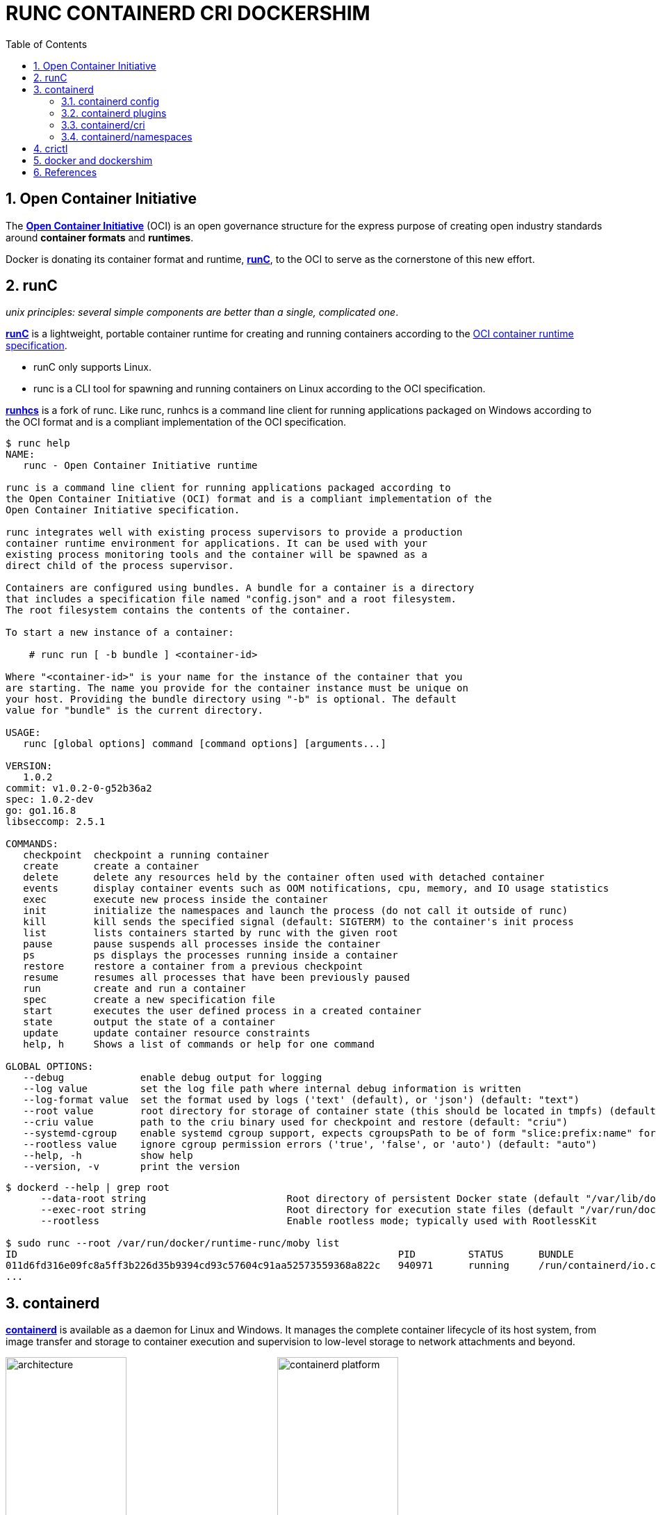 = RUNC CONTAINERD CRI DOCKERSHIM
:page-layout: post
:page-categories: ['container']
:page-tags: ['container', 'cri', 'runc', 'docker']
:page-date: 2021-11-25 11:03:28 +0800
:page-revdate: 2021-11-25 11:03:28 +0800
:sectnums:
:toc:

:OCI: https://opencontainers.org/
:runtime-spec: https://github.com/opencontainers/runtime-spec
:runc: https://github.com/opencontainers/runc
:runhcs: https://github.com/Microsoft/hcsshim/tree/master/cmd/runhcs
:containerd: https://containerd.io/

== Open Container Initiative

The {OCI}[*Open Container Initiative*] (OCI) is an open governance structure for the express purpose of creating open industry standards around *container formats* and *runtimes*.

Docker is donating its container format and runtime, {runc}[*runC*], to the OCI to serve as the cornerstone of this new effort. 

== runC

_unix principles: several simple components are better than a single, complicated one_.

{runc}[*runC*] is a lightweight, portable container runtime for creating and running containers according to the {runtime-spec}[OCI container runtime specification].

* runC only supports Linux.

* runc is a CLI tool for spawning and running containers on Linux according to the OCI specification.

{runhcs}[*runhcs*] is a fork of runc. Like runc, runhcs is a command line client for running applications packaged on Windows according to the OCI format and is a compliant implementation of the OCI specification.

[source,console]
----
$ runc help
NAME:
   runc - Open Container Initiative runtime

runc is a command line client for running applications packaged according to
the Open Container Initiative (OCI) format and is a compliant implementation of the
Open Container Initiative specification.

runc integrates well with existing process supervisors to provide a production
container runtime environment for applications. It can be used with your
existing process monitoring tools and the container will be spawned as a
direct child of the process supervisor.

Containers are configured using bundles. A bundle for a container is a directory
that includes a specification file named "config.json" and a root filesystem.
The root filesystem contains the contents of the container.

To start a new instance of a container:

    # runc run [ -b bundle ] <container-id>

Where "<container-id>" is your name for the instance of the container that you
are starting. The name you provide for the container instance must be unique on
your host. Providing the bundle directory using "-b" is optional. The default
value for "bundle" is the current directory.

USAGE:
   runc [global options] command [command options] [arguments...]

VERSION:
   1.0.2
commit: v1.0.2-0-g52b36a2
spec: 1.0.2-dev
go: go1.16.8
libseccomp: 2.5.1

COMMANDS:
   checkpoint  checkpoint a running container
   create      create a container
   delete      delete any resources held by the container often used with detached container
   events      display container events such as OOM notifications, cpu, memory, and IO usage statistics
   exec        execute new process inside the container
   init        initialize the namespaces and launch the process (do not call it outside of runc)
   kill        kill sends the specified signal (default: SIGTERM) to the container's init process
   list        lists containers started by runc with the given root
   pause       pause suspends all processes inside the container
   ps          ps displays the processes running inside a container
   restore     restore a container from a previous checkpoint
   resume      resumes all processes that have been previously paused
   run         create and run a container
   spec        create a new specification file
   start       executes the user defined process in a created container
   state       output the state of a container
   update      update container resource constraints
   help, h     Shows a list of commands or help for one command

GLOBAL OPTIONS:
   --debug             enable debug output for logging
   --log value         set the log file path where internal debug information is written
   --log-format value  set the format used by logs ('text' (default), or 'json') (default: "text")
   --root value        root directory for storage of container state (this should be located in tmpfs) (default: "/run/user/1000/runc")
   --criu value        path to the criu binary used for checkpoint and restore (default: "criu")
   --systemd-cgroup    enable systemd cgroup support, expects cgroupsPath to be of form "slice:prefix:name" for e.g. "system.slice:runc:434234"
   --rootless value    ignore cgroup permission errors ('true', 'false', or 'auto') (default: "auto")
   --help, -h          show help
   --version, -v       print the version
----

[source,console,highlight="3,6"]
----
$ dockerd --help | grep root
      --data-root string                        Root directory of persistent Docker state (default "/var/lib/docker")
      --exec-root string                        Root directory for execution state files (default "/var/run/docker")
      --rootless                                Enable rootless mode; typically used with RootlessKit

$ sudo runc --root /var/run/docker/runtime-runc/moby list
ID                                                                 PID         STATUS      BUNDLE                                                                                                                CREATED                          OWNER
011d6fd316e09fc8a5ff3b226d35b9394cd93c57604c91aa52573559368a822c   940971      running     /run/containerd/io.containerd.runtime.v2.task/moby/011d6fd316e09fc8a5ff3b226d35b9394cd93c57604c91aa52573559368a822c   2021-11-25T04:10:25.216394136Z   root
...
----

== containerd 

{containerd}[*containerd*] is available as a daemon for Linux and Windows. It manages the complete container lifecycle of its host system, from image transfer and storage to container execution and supervision to low-level storage to network attachments and beyond.

image:https://containerd.io/img/architecture.png[,45%,45%]
image:https://docs.microsoft.com/en-us/virtualization/windowscontainers/deploy-containers/media/containerd-platform.png[,45%,45%]

*containerd* is designed to be embedded into a larger system, rather than being used directly by developers or end-users.

There are many different ways to use containerd:

* If you are a developer working on containerd you can use the *ctr* tool to quickly test features and functionality without writing extra code

* If you want to integrate containerd into your project, you can use a simple client package. 

[source,console]
----
$ ctr help 
NAME:
   ctr - 
        __
  _____/ /______
 / ___/ __/ ___/
/ /__/ /_/ /
\___/\__/_/

containerd CLI


USAGE:
   ctr [global options] command [command options] [arguments...]

VERSION:
   1.4.11

DESCRIPTION:
   
ctr is an unsupported debug and administrative client for interacting
with the containerd daemon. Because it is unsupported, the commands,
options, and operations are not guaranteed to be backward compatible or
stable from release to release of the containerd project.

COMMANDS:
   plugins, plugin            provides information about containerd plugins
   version                    print the client and server versions
   containers, c, container   manage containers
   content                    manage content
   events, event              display containerd events
   images, image, i           manage images
   leases                     manage leases
   namespaces, namespace, ns  manage namespaces
   pprof                      provide golang pprof outputs for containerd
   run                        run a container
   snapshots, snapshot        manage snapshots
   tasks, t, task             manage tasks
   install                    install a new package
   oci                        OCI tools
   shim                       interact with a shim directly
   help, h                    Shows a list of commands or help for one command

GLOBAL OPTIONS:
   --debug                      enable debug output in logs
   --address value, -a value    address for containerd's GRPC server (default: "/run/containerd/containerd.sock") [$CONTAINERD_ADDRESS]
   --timeout value              total timeout for ctr commands (default: 0s)
   --connect-timeout value      timeout for connecting to containerd (default: 0s)
   --namespace value, -n value  namespace to use with commands (default: "default") [$CONTAINERD_NAMESPACE]
   --help, -h                   show help
   --version, -v                print the version
----

=== containerd config

:containerd-ops: https://github.com/containerd/containerd/blob/main/docs/ops.md
:containerd-plugins: https://github.com/containerd/containerd/blob/main/docs/PLUGINS.md

*containerd* is meant to be a simple daemon to run on any system. It provides a minimal {containerd-ops}[config] with knobs to configure the daemon and what {containerd-plugins}[*plugins*] are used when necessary.

[source,console,highlight="42-43"]
----
$ containerd help
NAME:
   containerd - 
                    __        _                     __
  _________  ____  / /_____ _(_)___  ___  _________/ /
 / ___/ __ \/ __ \/ __/ __ `/ / __ \/ _ \/ ___/ __  /
/ /__/ /_/ / / / / /_/ /_/ / / / / /  __/ /  / /_/ /
\___/\____/_/ /_/\__/\__,_/_/_/ /_/\___/_/   \__,_/

high performance container runtime


USAGE:
   containerd [global options] command [command options] [arguments...]

VERSION:
   1.4.11

DESCRIPTION:
   
containerd is a high performance container runtime whose daemon can be started
by using this command. If none of the *config*, *publish*, or *help* commands
are specified, the default action of the **containerd** command is to start the
containerd daemon in the foreground.


A default configuration is used if no TOML configuration is specified or located
at the default file location. The *containerd config* command can be used to
generate the default configuration for containerd. The output of that command
can be used and modified as necessary as a custom configuration.

COMMANDS:
   config    information on the containerd config
   publish   binary to publish events to containerd
   oci-hook  provides a base for OCI runtime hooks to allow arguments to be injected.
   help, h   Shows a list of commands or help for one command

GLOBAL OPTIONS:
   --config value, -c value     path to the configuration file (default: "/etc/containerd/config.toml")
   --log-level value, -l value  set the logging level [trace, debug, info, warn, error, fatal, panic]
   --address value, -a value    address for containerd's GRPC server
   --root value                 containerd root directory
   --state value                containerd state directory
   --help, -h                   show help
   --version, -v                print the version
----

While a few daemon level options can be set from CLI flags the majority of containerd's configuration is kept in the configuration file. The default path for the config file is located at `/etc/containerd/config.toml`. You can change this path via the `--config,-c` flags when booting the daemon.

In the containerd config file you will find settings for persistent and runtime storage locations as well as grpc, debug, and metrics addresses for the various APIs.

* *persistent data*
+
`root` will be used to store any type of persistent data for containerd. Snapshots, content, metadata for containers and image, as well as any plugin data will be kept in this location.
+
The root is also `namespaced for plugins` that containerd loads. Each plugin will have its own directory where it stores data. containerd itself does not actually have any persistent data that it needs to store, its functionality comes from the plugins that are loaded.
+
[source,console]
----
/var/lib/containerd/
├── io.containerd.content.v1.content
│   └── ingest
├── io.containerd.metadata.v1.bolt
│   └── meta.db
├── io.containerd.runtime.v1.linux
├── io.containerd.runtime.v2.task
├── io.containerd.snapshotter.v1.btrfs
├── io.containerd.snapshotter.v1.native
│   └── snapshots
├── io.containerd.snapshotter.v1.overlayfs
│   └── snapshots
└── tmpmounts
----

* *runtime state*
+
`state` will be used to store any type of ephemeral data. Sockets, pids, runtime state, mount points, and other plugin data that must not persist between reboots are stored in this location.
+
[source,console]
----
run/containerd/
├── containerd.sock
├── containerd.sock.ttrpc
├── io.containerd.runtime.v1.linux
└── io.containerd.runtime.v2.task
----

Both the `root` and `state` directories are namespaced for plugins. 

By the way, you can also type the command: `containerd config default` to print the output of the default config. The follow sample is used by Docker CE as default.

[source,toml,highlight=1]
----
disabled_plugins = ["cri"]

#root = "/var/lib/containerd"
#state = "/run/containerd"
#subreaper = true
#oom_score = 0

#[grpc]
#  address = "/run/containerd/containerd.sock"
#  uid = 0
#  gid = 0

#[debug]
#  address = "/run/containerd/debug.sock"
#  uid = 0
#  gid = 0
#  level = "info"
----


=== containerd plugins

At the end of the day, containerd's core is very small. The real functionality comes from {containerd-plugins}[plugins]. Everything from snapshotters, runtimes, and content are all plugins that are registered at runtime. Because these various plugins are so different we need a way to provide type safe configuration to the plugins. The only way we can do this is via the config file and not CLI flags.

==== Built-in Plugins

containerd uses plugins internally to ensure that internal implementations are decoupled, stable, and treated equally with external plugins. To see all the plugins containerd has, use `ctr plugins ls`.

[source,console]
----
$ sudo ctr plugin ls
TYPE                            ID                       PLATFORMS      STATUS    
io.containerd.content.v1        content                  -              ok        
io.containerd.snapshotter.v1    aufs                     linux/amd64    error     
io.containerd.snapshotter.v1    btrfs                    linux/amd64    error     
io.containerd.snapshotter.v1    devmapper                linux/amd64    error     
io.containerd.snapshotter.v1    native                   linux/amd64    ok        
io.containerd.snapshotter.v1    overlayfs                linux/amd64    ok        
io.containerd.snapshotter.v1    zfs                      linux/amd64    error     
io.containerd.metadata.v1       bolt                     -              ok        
io.containerd.differ.v1         walking                  linux/amd64    ok        
io.containerd.gc.v1             scheduler                -              ok        
...
----

From the output all the plugins can be seen as well those which did not successfully load. In this case `aufs` and `zfs` are expected not to load since they are not support on the machine. The logs will show why it failed, but you can also get more details using the `-d` option.

[source,console]
----
$ sudo ctr plugin ls -d id==aufs id==zfs
Type:          io.containerd.snapshotter.v1
ID:            aufs
Platforms:     linux/amd64
Exports:      
               root      /var/lib/containerd/io.containerd.snapshotter.v1.aufs
Error:        
               Code:        Unknown
               Message:     aufs is not supported (modprobe aufs failed: exit status 1 "modprobe: FATAL: Module aufs not found in directory /lib/modules/5.10.0-9-amd64\n"): skip plugin
                               
Type:          io.containerd.snapshotter.v1
ID:            zfs
Platforms:     linux/amd64
Exports:      
               root      /var/lib/containerd/io.containerd.snapshotter.v1.zfs
Error:        
               Code:        Unknown
               Message:     path /var/lib/containerd/io.containerd.snapshotter.v1.zfs must be a zfs filesystem to be used with the zfs snapshotter: skip plugin
----

==== Configuration

Plugins are configured using the `[plugins]` section of containerd's config. Every plugin can have its own section using the pattern `[plugins.<plugin id>]`.

[source,toml]
----
[plugins]
  [plugins."io.containerd.gc.v1.scheduler"]
    pause_threshold = 0.02
    deletion_threshold = 0
    mutation_threshold = 100
    schedule_delay = "0s"
    startup_delay = "100ms"
  [plugins."io.containerd.grpc.v1.cri"]
    disable_tcp_service = true
    stream_server_address = "127.0.0.1"
    stream_server_port = "0"
    stream_idle_timeout = "4h0m0s"
    enable_selinux = false
    # <other paramters>
----

=== containerd/cri

:cri-api: https://github.com/kubernetes/cri-api
:containerd-cri: https://github.com/containerd/containerd/tree/main/pkg/cri

{containerd-cri}[*cri*] is a containerd built-in plugin implementation of {cri-api}[Kubernetes container runtime interface (CRI)].

While OCI specs defines a single container, CRI (container runtime interface) describes containers as workload(s) in a shared sandbox environment called a pod. Pods can contain one or more container workloads.

With it, you could run Kubernetes using containerd as the container runtime. 

image::/assets/kubernetes/containerd/cri.png[,55%,55%]

=== containerd/namespaces

:containerd-namespaces: https://github.com/containerd/containerd/blob/main/docs/namespaces.md

containerd offers a fully {containerd-namespaces}[namespaced API] so multiple consumers can all use a single containerd instance without conflicting with one another. Namespaces allow *multi-tenancy* within a single daemon.

Consumers are able to have containers with the same names but with settings and/or configurations that vary drastically. For example, system or infrastructure level containers can be hidden in one namespace while user level containers are kept in another. Underlying image content is still shared via content addresses but image names and metadata are separate per namespace.

Namespaces allow various features, most notably, the ability for one client to create, edit, and delete resources without affecting another client. A resource can be anything from an: image, container, task, or snapshot.

When a client queries for a resource, they only see the resources that are part of their namespace. 

.`ctr -n alice image`
[source,console,highlight=12]
----
$ sudo ctr -n alice image pull docker.io/library/nginx:latest
docker.io/library/nginx:latest:                                                   resolved       |++++++++++++++++++++++++++++++++++++++| 
index-sha256:097c3a0913d7e3a5b01b6c685a60c03632fc7a2b50bc8e35bcaa3691d788226e:    done           |++++++++++++++++++++++++++++++++++++++| 
manifest-sha256:2f14a471f2c2819a3faf88b72f56a0372ff5af4cb42ec45aab00c03ca5c9989f: done           |++++++++++++++++++++++++++++++++++++++| 
layer-sha256:266f639b35ad602ee76c3b4d4cf88285a50adf8f561d8d96d331db732fe16982:    done           |++++++++++++++++++++++++++++++++++++++| 
config-sha256:ea335eea17ab984571cd4a3bcf90a0413773b559c75ef4cda07d0ce952b00291:   done           |++++++++++++++++++++++++++++++++++++++| 
layer-sha256:eff15d958d664f0874d16aee393cc44387031ee0a68ef8542d0056c747f378e8:    done           |++++++++++++++++++++++++++++++++++++++| 
layer-sha256:1e5351450a593c3a3d7a5104f93c8b80d8dc00c827158cb3a5bf985916ea3f75:    done           |++++++++++++++++++++++++++++++++++++++| 
layer-sha256:2df63e6ce2be0b3cefd3e659558e92b8085f032db96828343ec9cf0b7d4409fe:    done           |++++++++++++++++++++++++++++++++++++++| 
layer-sha256:9171c7ae368c6ca24dae913fce356801f624f656360c78ca956a92c3f0fe0ec7:    done           |++++++++++++++++++++++++++++++++++++++| 
layer-sha256:020f975acd28936c7ff43827238aed4771d14235dc983389ec149811f7e0b7cf:    done           |++++++++++++++++++++++++++++++++++++++| 
elapsed: 55.1s                                                                    total:  53.2 M (988.4 KiB/s)                                     
unpacking linux/amd64 sha256:097c3a0913d7e3a5b01b6c685a60c03632fc7a2b50bc8e35bcaa3691d788226e...
done

$ sudo ctr -n alice image ls
REF                            TYPE                                                      DIGEST                                                                  SIZE     PLATFORMS                                                                                               LABELS 
docker.io/library/nginx:latest application/vnd.docker.distribution.manifest.list.v2+json sha256:097c3a0913d7e3a5b01b6c685a60c03632fc7a2b50bc8e35bcaa3691d788226e 54.1 MiB linux/386,linux/amd64,linux/arm/v5,linux/arm/v7,linux/arm64/v8,linux/mips64le,linux/ppc64le,linux/s390x -  
----

.`ctr -n bob image`
[source,console,highlight=15]
----
$ sudo ctr -n bob image ls
REF TYPE DIGEST SIZE PLATFORMS LABELS 

$ sudo ctr -n bob image pull docker.io/library/nginx:latest
docker.io/library/nginx:latest:                                                   resolved       |++++++++++++++++++++++++++++++++++++++| 
index-sha256:097c3a0913d7e3a5b01b6c685a60c03632fc7a2b50bc8e35bcaa3691d788226e:    done           |++++++++++++++++++++++++++++++++++++++| 
manifest-sha256:2f14a471f2c2819a3faf88b72f56a0372ff5af4cb42ec45aab00c03ca5c9989f: done           |++++++++++++++++++++++++++++++++++++++| 
layer-sha256:266f639b35ad602ee76c3b4d4cf88285a50adf8f561d8d96d331db732fe16982:    done           |++++++++++++++++++++++++++++++++++++++| 
config-sha256:ea335eea17ab984571cd4a3bcf90a0413773b559c75ef4cda07d0ce952b00291:   done           |++++++++++++++++++++++++++++++++++++++| 
layer-sha256:eff15d958d664f0874d16aee393cc44387031ee0a68ef8542d0056c747f378e8:    done           |++++++++++++++++++++++++++++++++++++++| 
layer-sha256:1e5351450a593c3a3d7a5104f93c8b80d8dc00c827158cb3a5bf985916ea3f75:    done           |++++++++++++++++++++++++++++++++++++++| 
layer-sha256:2df63e6ce2be0b3cefd3e659558e92b8085f032db96828343ec9cf0b7d4409fe:    done           |++++++++++++++++++++++++++++++++++++++| 
layer-sha256:9171c7ae368c6ca24dae913fce356801f624f656360c78ca956a92c3f0fe0ec7:    done           |++++++++++++++++++++++++++++++++++++++| 
layer-sha256:020f975acd28936c7ff43827238aed4771d14235dc983389ec149811f7e0b7cf:    done           |++++++++++++++++++++++++++++++++++++++| 
elapsed: 2.5 s                                                                    total:   0.0 B (0.0 B/s)                                         
unpacking linux/amd64 sha256:097c3a0913d7e3a5b01b6c685a60c03632fc7a2b50bc8e35bcaa3691d788226e...
done
----

.list namepscaes
[source,console]
----
$ sudo ctr ns ls
NAME   LABELS 
alice         
bob           
k8s.io        
moby          
----

As we see, there are namespaces `alice` and `bob`, but what are `moby` and `k8s.io` ?

:kubelet: https://kubernetes.io/docs/concepts/overview/components/#kubelet
:dockerd: https://docs.docker.com/engine/reference/commandline/dockerd/

* `moby` is default namespace for {dockerd}[dockerd] and `k8s.io` is default namespace for {kubelet}[kubelet], i.e. kubernetes.
+
[source,console]
----
$ dockerd --help | grep containerd-namespace
      --containerd-namespace string             Containerd namespace to use (default "moby")

$ kubelet --help | grep containerd-namespace
      --containerd-namespace string                              containerd namespace (default "k8s.io") (DEPRECATED: This is a cadvisor flag that was mistakenly registered with the Kubelet. Due to legacy concerns, it will follow the standard CLI deprecation timeline before being removed.)
----

.`ctr -n alice run`
[source,console]
----
$ sudo ctr -n alice run --null-io -d docker.io/library/nginx:latest nginx-a

$ sudo ctr -n alice container ls
CONTAINER    IMAGE                             RUNTIME                  
nginx-a      docker.io/library/nginx:latest    io.containerd.runc.v2    

$ sudo ctr -n alice t ls
TASK       PID       STATUS    
nginx-a    967104    RUNNING
----

.`ctr -n bob run`
[source,console]
----
$ sudo ctr -n bob container ls
CONTAINER    IMAGE    RUNTIME    

$ sudo ctr -n bob task ls
TASK    PID    STATUS    

$ sudo ctr -n bob run --null-io -d docker.io/library/nginx:latest nginx-b

$ sudo ctr -n bob t ls
TASK       PID       STATUS    
nginx-b    967330    RUNNING
----

.`nsenter`
[source,console]
----
$ sudo ctr -n alice t ls
TASK       PID       STATUS    
nginx-a    967104    RUNNING

$ sudo ctr -n bob t ls
TASK       PID       STATUS    
nginx-b    967330    RUNNING

$ sudo nsenter -t 967104 -a lsns
        NS TYPE   NPROCS PID USER COMMAND
4026531834 time        4   1 root nginx: master process nginx -g daemon off;
4026531835 cgroup      4   1 root nginx: master process nginx -g daemon off;
4026531837 user        4   1 root nginx: master process nginx -g daemon off;
4026532553 mnt         4   1 root nginx: master process nginx -g daemon off;
4026532554 uts         4   1 root nginx: master process nginx -g daemon off;
4026532555 ipc         4   1 root nginx: master process nginx -g daemon off;
4026532556 pid         4   1 root nginx: master process nginx -g daemon off;
4026532558 net         4   1 root nginx: master process nginx -g daemon off;

$ sudo nsenter -t 967330 -a lsns
        NS TYPE   NPROCS PID USER COMMAND
4026531834 time        4   1 root nginx: master process nginx -g daemon off;
4026531835 cgroup      4   1 root nginx: master process nginx -g daemon off;
4026531837 user        4   1 root nginx: master process nginx -g daemon off;
4026532632 mnt         4   1 root nginx: master process nginx -g daemon off;
4026532633 uts         4   1 root nginx: master process nginx -g daemon off;
4026532634 ipc         4   1 root nginx: master process nginx -g daemon off;
4026532635 pid         4   1 root nginx: master process nginx -g daemon off;
4026532637 net         4   1 root nginx: master process nginx -g daemon off;

$ sudo nsenter -t 967330 -a curl -iI 127.0.0.1
HTTP/1.1 200 OK
Server: nginx/1.21.4
Date: Thu, 25 Nov 2021 07:52:48 GMT
Content-Type: text/html
Content-Length: 615
Last-Modified: Tue, 02 Nov 2021 14:49:22 GMT
Connection: keep-alive
ETag: "61814ff2-267"
Accept-Ranges: bytes

----


== crictl

:kube-crictl: https://kubernetes.io/docs/tasks/debug-application-cluster/crictl/
:cri-tools: https://github.com/kubernetes-sigs/cri-tools/blob/master/docs/crictl.md

{kube-crictl}[*crictl*] is a command-line interface for CRI-compatible container runtimes. You can use it to inspect and debug container runtimes and applications on a Kubernetes node. crictl and its source are hosted in the {cri-tools}[cri-tools] repository.

.`crictl image list = ctr -n=k8s.io image list`
[source,console]
----
$ sudo ctr -n k8s.io i ls
REF                                                                                               TYPE                                                      DIGEST                                                                  SIZE      PLATFORMS                                                                                                                          LABELS                          
docker.io/library/busybox:latest                                                                  application/vnd.docker.distribution.manifest.list.v2+json sha256:e7157b6d7ebbe2cce5eaa8cfe8aa4fa82d173999b9f90a9ec42e57323546c353 758.9 KiB linux/386,linux/amd64,linux/arm/v5,linux/arm/v6,linux/arm/v7,linux/arm64/v8,linux/mips64le,linux/ppc64le,linux/riscv64,linux/s390x io.cri-containerd.image=managed 
docker.io/library/busybox@sha256:e7157b6d7ebbe2cce5eaa8cfe8aa4fa82d173999b9f90a9ec42e57323546c353 application/vnd.docker.distribution.manifest.list.v2+json sha256:e7157b6d7ebbe2cce5eaa8cfe8aa4fa82d173999b9f90a9ec42e57323546c353 758.9 KiB linux/386,linux/amd64,linux/arm/v5,linux/arm/v6,linux/arm/v7,linux/arm64/v8,linux/mips64le,linux/ppc64le,linux/riscv64,linux/s390x io.cri-containerd.image=managed 
k8s.gcr.io/pause:3.2                                                                              application/vnd.docker.distribution.manifest.v2+json      sha256:2a7b365f500c323286ac47e9e32af9bd50ee65de7fe2a27355eb5987c8df9ad8 669.7 KiB linux/amd64                                                                                                                        io.cri-containerd.image=managed 
sha256:7138284460ffa3bb6ee087344f5b051468b3f8697e2d1427bac1a20c8d168b14                           application/vnd.docker.distribution.manifest.list.v2+json sha256:e7157b6d7ebbe2cce5eaa8cfe8aa4fa82d173999b9f90a9ec42e57323546c353 758.9 KiB linux/386,linux/amd64,linux/arm/v5,linux/arm/v6,linux/arm/v7,linux/arm64/v8,linux/mips64le,linux/ppc64le,linux/riscv64,linux/s390x io.cri-containerd.image=managed 
sha256:80d28bedfe5dec59da9ebf8e6260224ac9008ab5c11dbbe16ee3ba3e4439ac2c                           application/vnd.docker.distribution.manifest.v2+json      sha256:61e45779fc594fcc1062bb9ed2cf5745b19c7ba70f0c93eceae04ffb5e402269 669.7 KiB linux/amd64                                                                                                                        io.cri-containerd.image=managed 

$ sudo crictl image ls
IMAGE                       TAG                 IMAGE ID            SIZE
docker.io/library/busybox   latest              7138284460ffa       1.46MB
k8s.gcr.io/pause            3.2                 80d28bedfe5de       686kB
----

.container-config.json
[source,json]
----
{
  "metadata": {
    "name": "busybox"
  },
  "image":{
    "image": "busybox"
  },
  "command": [
    "top"
  ],
  "log_path":"busybox.0.log",
  "linux": {
  }
}
----

.pod-config.json
[source,json]
----
{
  "metadata": {
    "name": "nginx-sandbox",
    "namespace": "default",
    "attempt": 1,
    "uid": "hdishd83djaidwnduwk28bcsb"
  },
  "log_directory": "/tmp",
  "linux": {
  }
}
----

.create a pod sandbox and run a container
[source,console]
----
$ sudo crictl run container-config.json pod-config.json
b08ad7b8517d0e37853f3a7211fbc7ba283a7b34cff5bd0ae108e9d956034a24

$ sudo crictl pods
POD ID              CREATED             STATE               NAME                NAMESPACE           ATTEMPT             RUNTIME
91ff0a7d5e81a       15 seconds ago      Ready               nginx-sandbox       default             1                   (default)

$ sudo crictl ps
CONTAINER           IMAGE               CREATED             STATE               NAME                ATTEMPT             POD ID
b08ad7b8517d0       busybox             15 seconds ago      Running             busybox             0                   91ff0a7d5e81a

$ sudo crictl stopp 91ff0a7d5e81a
Stopped sandbox 91ff0a7d5e81a

$ sudo crictl rmp 91ff0a7d5e81a
Removed sandbox 91ff0a7d5e81a
----

== docker and dockershim

:cri-containerd-png: https://d33wubrfki0l68.cloudfront.net/6b4290afef76cad8a084292cd1b5e468e31c9bb3/c26ce/images/blog/2018-05-24-kubernetes-containerd-integration-goes-ga/cri-containerd.png
:dockershim-faq: https://kubernetes.io/blog/2020/12/02/dockershim-faq/

*dockershim* is a Docker CRI implementation for {kubelet}[kubelet] to interact with {dockerd}[dockerd] to manage containers. 

image::{cri-containerd-png}[,75%,75%]

dockershim deprecation was announced as a part of the {dockershim-faq}[Kubernetes v1.20 release].

> Docker support in the kubelet is now deprecated and will be removed in a future release. The kubelet uses a module called "dockershim" which implements CRI support for Docker and it has seen maintenance issues in the Kubernetes community.

Developers can still use the Docker platform to build, share, and run containers on Kubernetes! The images Docker builds are compliant with OCI (Open Container Initiative), are fully supported on containerd, and will continue to run great on Kubernetes.

*If you’re using Docker, you’re already using containerd.*

[source,console]
----
$ dockerd --help | grep containerd
      --containerd string                       containerd grpc address
      --containerd-namespace string             Containerd namespace to use (default "moby")
      --containerd-plugins-namespace string     Containerd namespace to use for plugins (default "plugins.moby")
      --cri-containerd                          start containerd with cri
----

Docker's runtime is built upon containerd while providing a great developer experience around it. For production environments that benefit from a minimal container runtime, such as Kubernetes, and may have no need for Docker's great developer experience, it's reasonable to directly use lightweight runtimes like containerd.

However, the `cri` plugin was disabled by default at `/etc/containerd/config.toml`.

[source,console]
----
$ grep cri /etc/containerd/config.toml 
disabled_plugins = ["cri"]

$ sudo ctr plugin ls | grep cri
----

:kube-rt-containerd: https://kubernetes.io/docs/setup/production-environment/container-runtimes/#containerd

To migrate runtime from Docker to {kube-rt-containerd}[containerd], please enable the `cri` plugin, and specified the cri parameters `--container-runtime=remote` and  `--container-runtime-endpoint=/run/containerd/containerd.sock` for kubelet.

.Use `kubeadm` to init a single node cluster with `containerd`
[source,console]
----
$ sudo ctr plugin ls | grep cri
io.containerd.grpc.v1           cri                      linux/amd64    ok 

$ sudo kubeadm init --cri-socket /run/containerd/containerd.sock --ignore-preflight-errors NumCPU --kubernetes-version v1.22.3
[init] Using Kubernetes version: v1.22.3
[preflight] Running pre-flight checks

<other outputs>

Your Kubernetes control-plane has initialized successfully!

$ sudo kubectl get node -owide --kubeconfig /etc/kubernetes/admin.conf
NAME     STATUS   ROLES                  AGE     VERSION   INTERNAL-IP      EXTERNAL-IP   OS-IMAGE                       KERNEL-VERSION    CONTAINER-RUNTIME
node-1   Ready    control-plane,master   6m55s   v1.22.4   192.168.91.137   <none>        Debian GNU/Linux 10 (buster)   4.19.0-17-amd64   containerd://1.4.8

$ sudo kubectl get no node-1 -ogo-template='{{.status.nodeInfo.containerRuntimeVersion}}' --kubeconfig /etc/kubernetes/admin.conf 
containerd://1.4.8

$ systemctl status kubelet.service --no-page --full
● kubelet.service - kubelet: The Kubernetes Node Agent
   Loaded: loaded (/lib/systemd/system/kubelet.service; disabled; vendor preset: enabled)
  Drop-In: /etc/systemd/system/kubelet.service.d
           └─10-kubeadm.conf
   Active: active (running) since Thu 2021-11-25 17:29:02 CST; 21min ago
     Docs: https://kubernetes.io/docs/home/
 Main PID: 38090 (kubelet)
    Tasks: 13 (limit: 2330)
   Memory: 54.7M
   CGroup: /system.slice/kubelet.service
           └─38090 /usr/bin/kubelet --bootstrap-kubeconfig=/etc/kubernetes/bootstrap-kubelet.conf --kubeconfig=/etc/kubernetes/kubelet.conf --config=/var/lib/kubelet/config.yaml --container-runtime=remote --container-runtime-endpoint=/run/containerd/containerd.sock --pod-infra-container-image=k8s.gcr.io/pause:3.5
----

== References

* https://www.docker.com/blog/runc/
* https://docs.microsoft.com/en-us/virtualization/windowscontainers/deploy-containers/containerd
* https://www.docker.com/blog/what-is-containerd-runtime/
* https://stackoverflow.com/questions/57009928/runc-and-ctr-commands-do-not-show-docker-images-and-containers
* https://stackoverflow.com/questions/61738905/how-to-list-docker-containers-using-runc
* https://github.com/containerd/containerd/blob/main/docs/ops.md
* https://github.com/containerd/containerd/blob/main/docs/PLUGINS.md
* https://github.com/containerd/cri/blob/release/1.4/docs/config.md
* https://kubernetes.io/blog/2018/05/24/kubernetes-containerd-integration-goes-ga/
